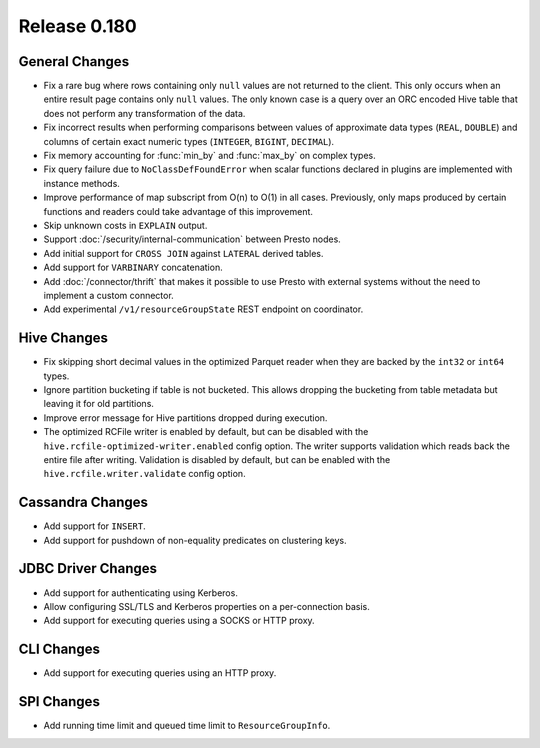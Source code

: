 =============
Release 0.180
=============

General Changes
---------------

* Fix a rare bug where rows containing only ``null`` values are not returned
  to the client. This only occurs when an entire result page contains only
  ``null`` values. The only known case is a query over an ORC encoded Hive table
  that does not perform any transformation of the data.
* Fix incorrect results when performing comparisons between values of approximate
  data types (``REAL``, ``DOUBLE``) and columns of certain exact numeric types
  (``INTEGER``, ``BIGINT``, ``DECIMAL``).
* Fix memory accounting for :func:`min_by` and :func:`max_by` on complex types.
* Fix query failure due to ``NoClassDefFoundError`` when scalar functions declared
  in plugins are implemented with instance methods.
* Improve performance of map subscript from O(n) to O(1) in all cases. Previously, only maps
  produced by certain functions and readers could take advantage of this improvement.
* Skip unknown costs in ``EXPLAIN`` output.
* Support :doc:`/security/internal-communication` between Presto nodes.
* Add initial support for ``CROSS JOIN`` against ``LATERAL`` derived tables.
* Add support for ``VARBINARY`` concatenation.
* Add :doc:`/connector/thrift` that makes it possible to use Presto with
  external systems without the need to implement a custom connector.
* Add experimental ``/v1/resourceGroupState`` REST endpoint on coordinator.

Hive Changes
------------

* Fix skipping short decimal values in the optimized Parquet reader
  when they are backed by the ``int32`` or ``int64`` types.
* Ignore partition bucketing if table is not bucketed. This allows dropping
  the bucketing from table metadata but leaving it for old partitions.
* Improve error message for Hive partitions dropped during execution.
* The optimized RCFile writer is enabled by default, but can be disabled
  with the ``hive.rcfile-optimized-writer.enabled`` config option.
  The writer supports validation which reads back the entire file after
  writing. Validation is disabled by default, but can be enabled with the
  ``hive.rcfile.writer.validate`` config option.

Cassandra Changes
-----------------

* Add support for ``INSERT``.
* Add support for pushdown of non-equality predicates on clustering keys.

JDBC Driver Changes
-------------------

* Add support for authenticating using Kerberos.
* Allow configuring SSL/TLS and Kerberos properties on a per-connection basis.
* Add support for executing queries using a SOCKS or HTTP proxy.

CLI Changes
-----------

* Add support for executing queries using an HTTP proxy.

SPI Changes
-----------

* Add running time limit and queued time limit to ``ResourceGroupInfo``.
